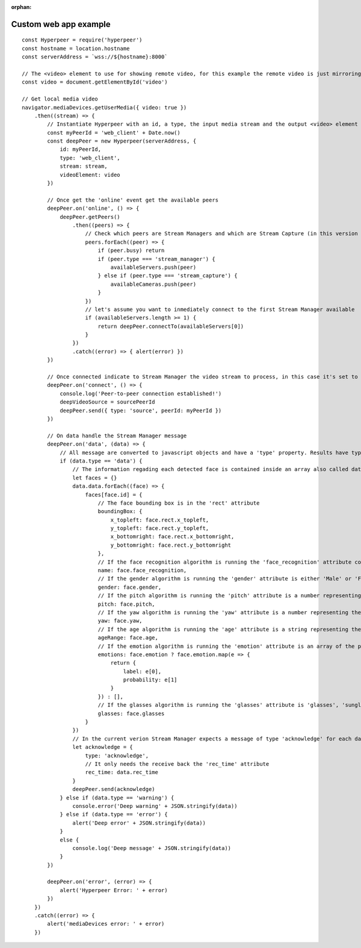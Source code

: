 
:orphan:

.. _custom_web_app_label:

Custom web app example
----------------------

::

    const Hyperpeer = require('hyperpeer')
    const hostname = location.hostname
    const serverAddress = `wss://${hostname}:8000`

    // The <video> element to use for showing remote video, for this example the remote video is just mirroring the local video stream
    const video = document.getElementById('video')

    // Get local media video
    navigator.mediaDevices.getUserMedia({ video: true })
        .then((stream) => {
            // Instantiate Hyperpeer with an id, a type, the input media stream and the output <video> element
            const myPeerId = 'web_client' + Date.now()
            const deepPeer = new Hyperpeer(serverAddress, {
                id: myPeerId,
                type: 'web_client',
                stream: stream,
                videoElement: video
            })

            // Once get the 'online' event get the available peers
            deepPeer.on('online', () => {
                deepPeer.getPeers()
                    .then((peers) => {
                        // Check which peers are Stream Managers and which are Stream Capture (in this version there is only one Stream Manager and at most one Stream Capture)
                        peers.forEach((peer) => {
                            if (peer.busy) return
                            if (peer.type === 'stream_manager') {
                                availableServers.push(peer)
                            } else if (peer.type === 'stream_capture') {
                                availableCameras.push(peer)
                            }
                        })
                        // let's assume you want to inmediately connect to the first Stream Manager available
                        if (availableServers.length >= 1) {
                            return deepPeer.connectTo(availableServers[0])
                        }
                    })
                    .catch((error) => { alert(error) })
            })

            // Once connected indicate to Stream Manager the video stream to process, in this case it's set to 'myPeerId' on order to indicate the local webcam but you can give the id of one of the Stream Capture peers
            deepPeer.on('connect', () => {
                console.log('Peer-to-peer connection established!')
                deepVideoSource = sourcePeerId
                deepPeer.send({ type: 'source', peerId: myPeerId })
            })

            // On data handle the Stream Manager message
            deepPeer.on('data', (data) => {
                // All message are converted to javascript objects and have a 'type' property. Results have type 'data'
                if (data.type == 'data') {
                    // The information regading each detected face is contained inside an array also called data. Let's create a dictionary where the face id is the key and the value are its attributes
                    let faces = {}
                    data.data.forEach((face) => {
                        faces[face.id] = {
                            // The face bounding box is in the 'rect' attribute 
                            boundingBox: {
                                x_topleft: face.rect.x_topleft,
                                y_topleft: face.rect.y_topleft,
                                x_bottomright: face.rect.x_bottomright,
                                y_bottomright: face.rect.y_bottomright
                            },
                            // If the face recognition algorithm is running the 'face_recognition' attribute contains either the name of the person or the string 'Unknown'
                            name: face.face_recognition,
                            // If the gender algorithm is running the 'gender' attribute is either 'Male' or 'Female'
                            gender: face.gender,
                            // If the pitch algorithm is running the 'pitch' attribute is a number representing the horizontal orientation of the face
                            pitch: face.pitch,
                            // If the yaw algorithm is running the 'yaw' attribute is a number representing the vertical orientation of the face
                            yaw: face.yaw,
                            // If the age algorithm is running the 'age' attribute is a string representing the apparent age of the face
                            ageRange: face.age,
                            // If the emotion algorithm is running the 'emotion' attribute is an array of the possible emotions with its probabilities
                            emotions: face.emotion ? face.emotion.map(e => {
                                return {
                                    label: e[0],
                                    probability: e[1]
                                }
                            }) : [],
                            // If the glasses algorithm is running the 'glasses' attribute is 'glasses', 'sunglasses' or 'no glasses'
                            glasses: face.glasses
                        }
                    })
                    // In the current verion Stream Manager expects a message of type 'acknowledge' for each data message sent so it can calculate some stats
                    let acknowledge = {
                        type: 'acknowledge',
                        // It only needs the receive back the 'rec_time' attribute
                        rec_time: data.rec_time
                    }
                    deepPeer.send(acknowledge)
                } else if (data.type == 'warning') {
                    console.error('Deep warning' + JSON.stringify(data))
                } else if (data.type == 'error') {
                    alert('Deep error' + JSON.stringify(data))
                }
                else {
                    console.log('Deep message' + JSON.stringify(data))
                }
            })

            deepPeer.on('error', (error) => {
                alert('Hyperpeer Error: ' + error)
            })
        })
        .catch((error) => {
            alert('mediaDevices error: ' + error)
        })
